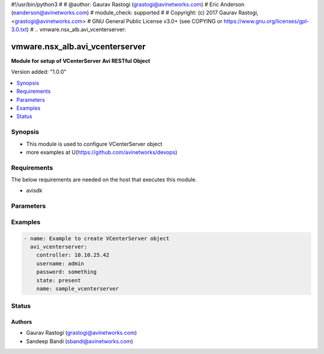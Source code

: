 #!/usr/bin/python3
#
# @author: Gaurav Rastogi (grastogi@avinetworks.com)
#          Eric Anderson (eanderson@avinetworks.com)
# module_check: supported
#
# Copyright: (c) 2017 Gaurav Rastogi, <grastogi@avinetworks.com>
# GNU General Public License v3.0+ (see COPYING or https://www.gnu.org/licenses/gpl-3.0.txt)
#
.. vmware.nsx_alb.avi_vcenterserver:


*****************************
vmware.nsx_alb.avi_vcenterserver
*****************************

**Module for setup of VCenterServer Avi RESTful Object**


Version added: "1.0.0"

.. contents::
   :local:
   :depth: 1


Synopsis
--------
- This module is used to configure VCenterServer object
- more examples at U(https://github.com/avinetworks/devops)


Requirements
------------
The below requirements are needed on the host that executes this module.

- avisdk


Parameters
----------

.. raw:: html

    <table  border=0 cellpadding=0 class="documentation-table">
        <tr>
            <th colspan="2">Parameter</th>
            <th>Choices/<font color="blue">Defaults</font></th>
            <th width="100%">Comments</th>
        </tr>
                <tr>
            <td colspan="2">
                <div class="ansibleOptionAnchor" id="parameter-"></div>
                <b>cloud_ref:</b>
                <a class="ansibleOptionLink" href="#parameter-" title="Permalink to this option"></a>
                <div style="font-size: small">
                    <span style="color: purple">str</span>
                </div>
            </td>
            <td>
                                                </td>
            <td>
                                     - Vcenter belongs to cloud.
                         - It is a reference to an object of type cloud.
                         - Field introduced in 20.1.1.
                                    </td>
        </tr>
                <tr>
            <td colspan="2">
                <div class="ansibleOptionAnchor" id="parameter-"></div>
                <b>content_lib:</b>
                <a class="ansibleOptionLink" href="#parameter-" title="Permalink to this option"></a>
                <div style="font-size: small">
                    <span style="color: purple">dict</span>
                </div>
            </td>
            <td>
                            <div style="font-size: small">
                required: true
                </div>
                        </td>
            <td>
                                     - Vcenter template to create service engine.
                         - Field introduced in 20.1.1.
                                    </td>
        </tr>
                <tr>
            <td colspan="2">
                <div class="ansibleOptionAnchor" id="parameter-"></div>
                <b>name:</b>
                <a class="ansibleOptionLink" href="#parameter-" title="Permalink to this option"></a>
                <div style="font-size: small">
                    <span style="color: purple">str</span>
                </div>
            </td>
            <td>
                            <div style="font-size: small">
                required: true
                </div>
                        </td>
            <td>
                                     - Availabilty zone where vcenter list belongs to.
                         - Field introduced in 20.1.1.
                                    </td>
        </tr>
                <tr>
            <td colspan="2">
                <div class="ansibleOptionAnchor" id="parameter-"></div>
                <b>tenant_ref:</b>
                <a class="ansibleOptionLink" href="#parameter-" title="Permalink to this option"></a>
                <div style="font-size: small">
                    <span style="color: purple">str</span>
                </div>
            </td>
            <td>
                                                </td>
            <td>
                                     - Vcenter belongs to tenant.
                         - It is a reference to an object of type tenant.
                         - Field introduced in 20.1.1.
                                    </td>
        </tr>
                <tr>
            <td colspan="2">
                <div class="ansibleOptionAnchor" id="parameter-"></div>
                <b>url:</b>
                <a class="ansibleOptionLink" href="#parameter-" title="Permalink to this option"></a>
                <div style="font-size: small">
                    <span style="color: purple">str</span>
                </div>
            </td>
            <td>
                                                </td>
            <td>
                                     - Avi controller URL of the object.
                                    </td>
        </tr>
                <tr>
            <td colspan="2">
                <div class="ansibleOptionAnchor" id="parameter-"></div>
                <b>uuid:</b>
                <a class="ansibleOptionLink" href="#parameter-" title="Permalink to this option"></a>
                <div style="font-size: small">
                    <span style="color: purple">str</span>
                </div>
            </td>
            <td>
                                                </td>
            <td>
                                     - Vcenter config uuid.
                         - Field introduced in 20.1.1.
                                    </td>
        </tr>
                <tr>
            <td colspan="2">
                <div class="ansibleOptionAnchor" id="parameter-"></div>
                <b>vcenter_credentials_ref:</b>
                <a class="ansibleOptionLink" href="#parameter-" title="Permalink to this option"></a>
                <div style="font-size: small">
                    <span style="color: purple">str</span>
                </div>
            </td>
            <td>
                            <div style="font-size: small">
                required: true
                </div>
                        </td>
            <td>
                                     - Credentials to access vcenter.
                         - It is a reference to an object of type cloudconnectoruser.
                         - Field introduced in 20.1.1.
                                    </td>
        </tr>
                <tr>
            <td colspan="2">
                <div class="ansibleOptionAnchor" id="parameter-"></div>
                <b>vcenter_url:</b>
                <a class="ansibleOptionLink" href="#parameter-" title="Permalink to this option"></a>
                <div style="font-size: small">
                    <span style="color: purple">str</span>
                </div>
            </td>
            <td>
                            <div style="font-size: small">
                required: true
                </div>
                        </td>
            <td>
                                     - Vcenter hostname or ip address.
                         - Field introduced in 20.1.1.
                                    </td>
        </tr>
            </table>
    <br/>


Examples
--------

.. code-block:: yaml

    - name: Example to create VCenterServer object
      avi_vcenterserver:
        controller: 10.10.25.42
        username: admin
        password: something
        state: present
        name: sample_vcenterserver


Status
------


Authors
~~~~~~~

- Gaurav Rastogi (grastogi@avinetworks.com)
- Sandeep Bandi (sbandi@avinetworks.com)



